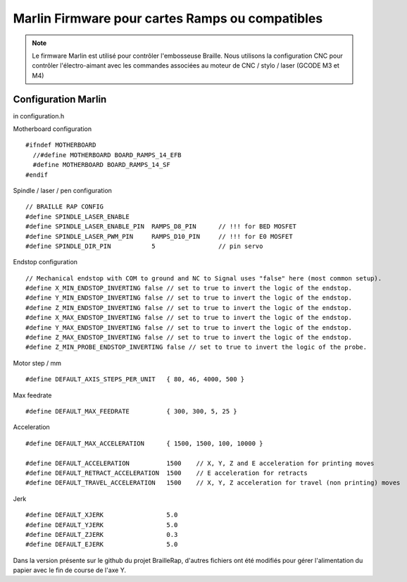 Marlin Firmware pour cartes Ramps ou compatibles
================================================



.. Note:: Le firmware Marlin est utilisé pour contrôler l'embosseuse Braille. Nous utilisons la configuration CNC pour contrôler l'électro-aimant avec les commandes associées au moteur de CNC / stylo / laser (GCODE M3 et M4)


Configuration Marlin
--------------------

in configuration.h

Motherboard configuration ::

   #ifndef MOTHERBOARD
     //#define MOTHERBOARD BOARD_RAMPS_14_EFB
     #define MOTHERBOARD BOARD_RAMPS_14_SF
   #endif

Spindle / laser / pen configuration ::

   // BRAILLE RAP CONFIG
   #define SPINDLE_LASER_ENABLE
   #define SPINDLE_LASER_ENABLE_PIN  RAMPS_D8_PIN      // !!! for BED MOSFET
   #define SPINDLE_LASER_PWM_PIN     RAMPS_D10_PIN     // !!! for E0 MOSFET
   #define SPINDLE_DIR_PIN           5                 // pin servo


Endstop configuration ::

   // Mechanical endstop with COM to ground and NC to Signal uses "false" here (most common setup).
   #define X_MIN_ENDSTOP_INVERTING false // set to true to invert the logic of the endstop.
   #define Y_MIN_ENDSTOP_INVERTING false // set to true to invert the logic of the endstop.
   #define Z_MIN_ENDSTOP_INVERTING false // set to true to invert the logic of the endstop.
   #define X_MAX_ENDSTOP_INVERTING false // set to true to invert the logic of the endstop.
   #define Y_MAX_ENDSTOP_INVERTING false // set to true to invert the logic of the endstop.
   #define Z_MAX_ENDSTOP_INVERTING false // set to true to invert the logic of the endstop.
   #define Z_MIN_PROBE_ENDSTOP_INVERTING false // set to true to invert the logic of the probe.


Motor step / mm ::

   #define DEFAULT_AXIS_STEPS_PER_UNIT   { 80, 46, 4000, 500 }

Max feedrate ::

   #define DEFAULT_MAX_FEEDRATE          { 300, 300, 5, 25 }

Acceleration ::

   #define DEFAULT_MAX_ACCELERATION      { 1500, 1500, 100, 10000 }

   #define DEFAULT_ACCELERATION          1500    // X, Y, Z and E acceleration for printing moves
   #define DEFAULT_RETRACT_ACCELERATION  1500    // E acceleration for retracts
   #define DEFAULT_TRAVEL_ACCELERATION   1500    // X, Y, Z acceleration for travel (non printing) moves

Jerk ::

   #define DEFAULT_XJERK                 5.0
   #define DEFAULT_YJERK                 5.0
   #define DEFAULT_ZJERK                 0.3
   #define DEFAULT_EJERK                 5.0


Dans la version présente sur le github du projet BrailleRap, d'autres fichiers ont été modifiés pour gérer l'alimentation du papier avec le fin de course de l'axe Y.
